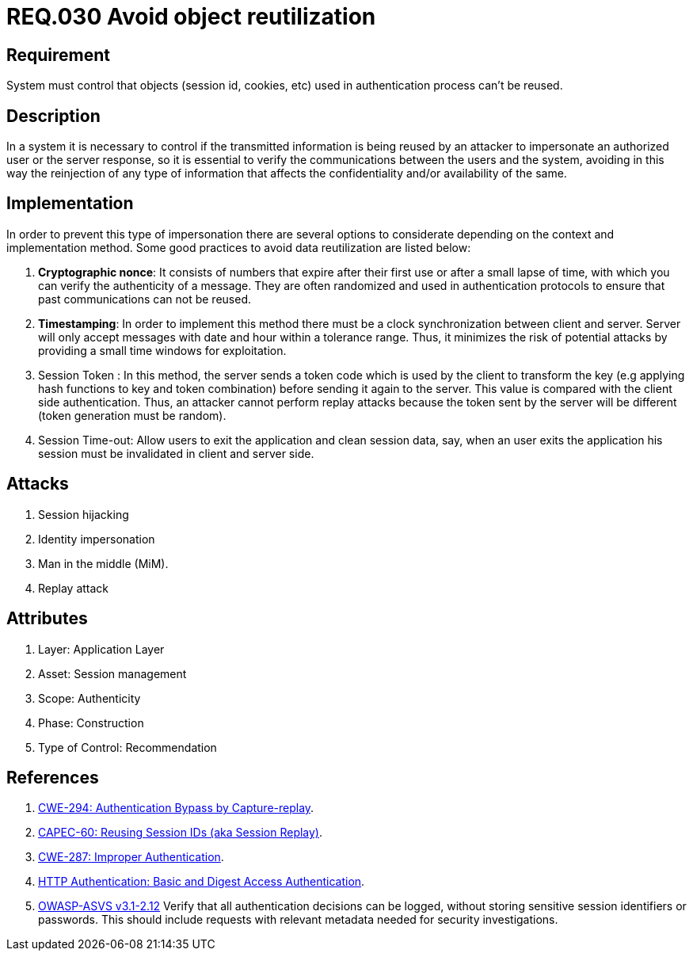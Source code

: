 :slug: rules/030/
:category: rules
:description: This document contains the details of the security requirements related to the definition and management of sessions and session variables the organization. This requirement establishes the importance of defining controls to manage object sessions securely to avoid common attacks.
:keywords: Requirement, Security, Session, Authentication, Objects, Control
:rules: yes
:translate: rules/030/

= REQ.030 Avoid object reutilization

== Requirement

System must control that objects
(session id, cookies, etc)
used in authentication process can't be reused.

== Description

In a system it is necessary to control if the transmitted information
is being reused by an attacker to impersonate an authorized user
or the server response, so it is essential to verify the communications
between the users and the system, avoiding in this way
the reinjection of any type of information
that affects the confidentiality and/or availability of the same.

== Implementation

In order to prevent this type of impersonation
there are several options to considerate
depending on the context and implementation method.
Some good practices to avoid data reutilization
are listed below:

. *Cryptographic nonce*:
It consists of numbers that expire after their first use
or after a small lapse of time, with which you can verify
the authenticity of a message.
They are often randomized and used in authentication protocols
to ensure that past communications can not be reused.

. *Timestamping*:
In order to implement this method
there must be a clock synchronization between client and server.
Server will only accept messages with date and hour
within a tolerance range.
Thus, it minimizes the risk of potential attacks
by providing a small time windows for exploitation.

. Session Token :
In this method, the server sends a +token+ code
which is used by the client to transform the key
(e.g applying hash functions to key and token combination)
before sending it again to the server.
This value is compared with the client side authentication.
Thus, an attacker cannot perform replay attacks
because the token sent by the server will be different
(token generation must be random).

. Session Time-out:
Allow users to exit the application and clean session data,
say, when an user exits the application his session
must be invalidated in client and server side.

== Attacks

. Session hijacking
. Identity impersonation
. Man in the middle (+MiM+).
. Replay attack

== Attributes

. Layer: Application Layer
. Asset: Session management
. Scope: Authenticity
. Phase: Construction
. Type of Control: Recommendation


== References

. [[r1]] link:https://cwe.mitre.org/data/definitions/294.html[CWE-294: Authentication Bypass by Capture-replay].
. [[r2]] link:http://capec.mitre.org/data/definitions/60.html[CAPEC-60: Reusing Session IDs (aka Session Replay)].
. [[r3]] link:https://cwe.mitre.org/data/definitions/287.html[CWE-287: Improper Authentication].
. [[r4]] link:http://www.ietf.org/rfc/rfc2617.txt[HTTP Authentication: Basic and Digest Access Authentication].
. [[r5]] link:https://www.owasp.org/index.php/ASVS_V2_Authentication[+OWASP-ASVS v3.1-2.12+]
Verify that all authentication decisions can be logged,
without storing sensitive session identifiers or passwords.
This should include requests with relevant metadata
needed for security investigations.
